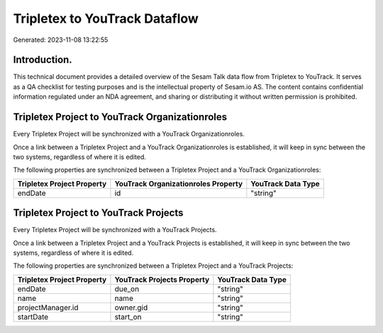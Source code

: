 ==============================
Tripletex to YouTrack Dataflow
==============================

Generated: 2023-11-08 13:22:55

Introduction.
------------

This technical document provides a detailed overview of the Sesam Talk data flow from Tripletex to YouTrack. It serves as a QA checklist for testing purposes and is the intellectual property of Sesam.io AS. The content contains confidential information regulated under an NDA agreement, and sharing or distributing it without written permission is prohibited.

Tripletex Project to YouTrack Organizationroles
-----------------------------------------------
Every Tripletex Project will be synchronized with a YouTrack Organizationroles.

Once a link between a Tripletex Project and a YouTrack Organizationroles is established, it will keep in sync between the two systems, regardless of where it is edited.

The following properties are synchronized between a Tripletex Project and a YouTrack Organizationroles:

.. list-table::
   :header-rows: 1

   * - Tripletex Project Property
     - YouTrack Organizationroles Property
     - YouTrack Data Type
   * - endDate
     - id
     - "string"


Tripletex Project to YouTrack Projects
--------------------------------------
Every Tripletex Project will be synchronized with a YouTrack Projects.

Once a link between a Tripletex Project and a YouTrack Projects is established, it will keep in sync between the two systems, regardless of where it is edited.

The following properties are synchronized between a Tripletex Project and a YouTrack Projects:

.. list-table::
   :header-rows: 1

   * - Tripletex Project Property
     - YouTrack Projects Property
     - YouTrack Data Type
   * - endDate
     - due_on
     - "string"
   * - name
     - name
     - "string"
   * - projectManager.id
     - owner.gid
     - "string"
   * - startDate
     - start_on
     - "string"

